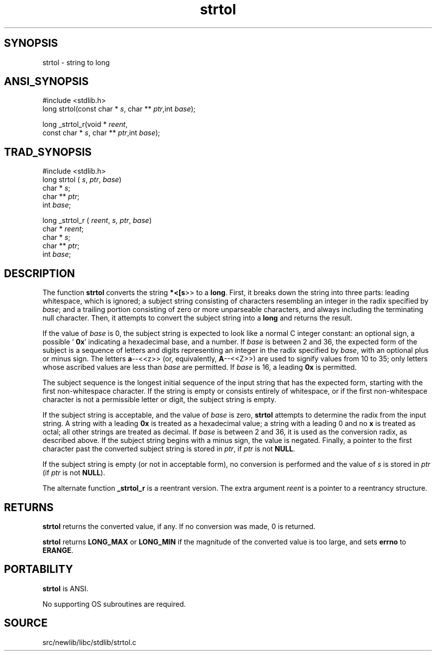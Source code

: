 .TH strtol 3 "" "" ""
.SH SYNOPSIS
strtol \- string to long
.SH ANSI_SYNOPSIS
#include <stdlib.h>
.br
long strtol(const char *
.IR s ,
char **
.IR ptr ,int
.IR base );
.br

long _strtol_r(void *
.IR reent ,
.br
const char *
.IR s ,
char **
.IR ptr ,int
.IR base );
.br
.SH TRAD_SYNOPSIS
#include <stdlib.h>
.br
long strtol (
.IR s ,
.IR ptr ,
.IR base )
.br
char *
.IR s ;
.br
char **
.IR ptr ;
.br
int 
.IR base ;
.br

long _strtol_r (
.IR reent ,
.IR s ,
.IR ptr ,
.IR base )
.br
char *
.IR reent ;
.br
char *
.IR s ;
.br
char **
.IR ptr ;
.br
int 
.IR base ;
.br
.SH DESCRIPTION
The function 
.BR strtol 
converts the string 
.BR *<[s >>
to
a 
.BR long .
First, it breaks down the string into three parts:
leading whitespace, which is ignored; a subject string consisting
of characters resembling an integer in the radix specified by 
.IR base ;
and a trailing portion consisting of zero or more unparseable characters,
and always including the terminating null character. Then, it attempts
to convert the subject string into a 
.BR long 
and returns the
result.

If the value of 
.IR base 
is 0, the subject string is expected to look
like a normal C integer constant: an optional sign, a possible `
.BR 0x '
indicating a hexadecimal base, and a number. If 
.IR base 
is between
2 and 36, the expected form of the subject is a sequence of letters
and digits representing an integer in the radix specified by 
.IR base ,
with an optional plus or minus sign. The letters 
.BR a --<<z>>
(or,
equivalently, 
.BR A --<<Z>>)
are used to signify values from 10 to 35;
only letters whose ascribed values are less than 
.IR base 
are
permitted. If 
.IR base 
is 16, a leading 
.BR 0x 
is permitted.

The subject sequence is the longest initial sequence of the input
string that has the expected form, starting with the first
non-whitespace character. If the string is empty or consists entirely
of whitespace, or if the first non-whitespace character is not a
permissible letter or digit, the subject string is empty.

If the subject string is acceptable, and the value of 
.IR base 
is zero,
.BR strtol 
attempts to determine the radix from the input string. A
string with a leading 
.BR 0x 
is treated as a hexadecimal value; a string with
a leading 0 and no 
.BR x 
is treated as octal; all other strings are
treated as decimal. If 
.IR base 
is between 2 and 36, it is used as the
conversion radix, as described above. If the subject string begins with
a minus sign, the value is negated. Finally, a pointer to the first
character past the converted subject string is stored in 
.IR ptr ,
if
.IR ptr 
is not 
.BR NULL .

If the subject string is empty (or not in acceptable form), no conversion
is performed and the value of 
.IR s 
is stored in 
.IR ptr 
(if 
.IR ptr 
is
not 
.BR NULL ).

The alternate function 
.BR _strtol_r 
is a reentrant version. The
extra argument 
.IR reent 
is a pointer to a reentrancy structure.
.SH RETURNS
.BR strtol 
returns the converted value, if any. If no conversion was
made, 0 is returned.

.BR strtol 
returns 
.BR LONG_MAX 
or 
.BR LONG_MIN 
if the magnitude of
the converted value is too large, and sets 
.BR errno 
to 
.BR ERANGE .
.SH PORTABILITY
.BR strtol 
is ANSI.

No supporting OS subroutines are required.
.SH SOURCE
src/newlib/libc/stdlib/strtol.c
